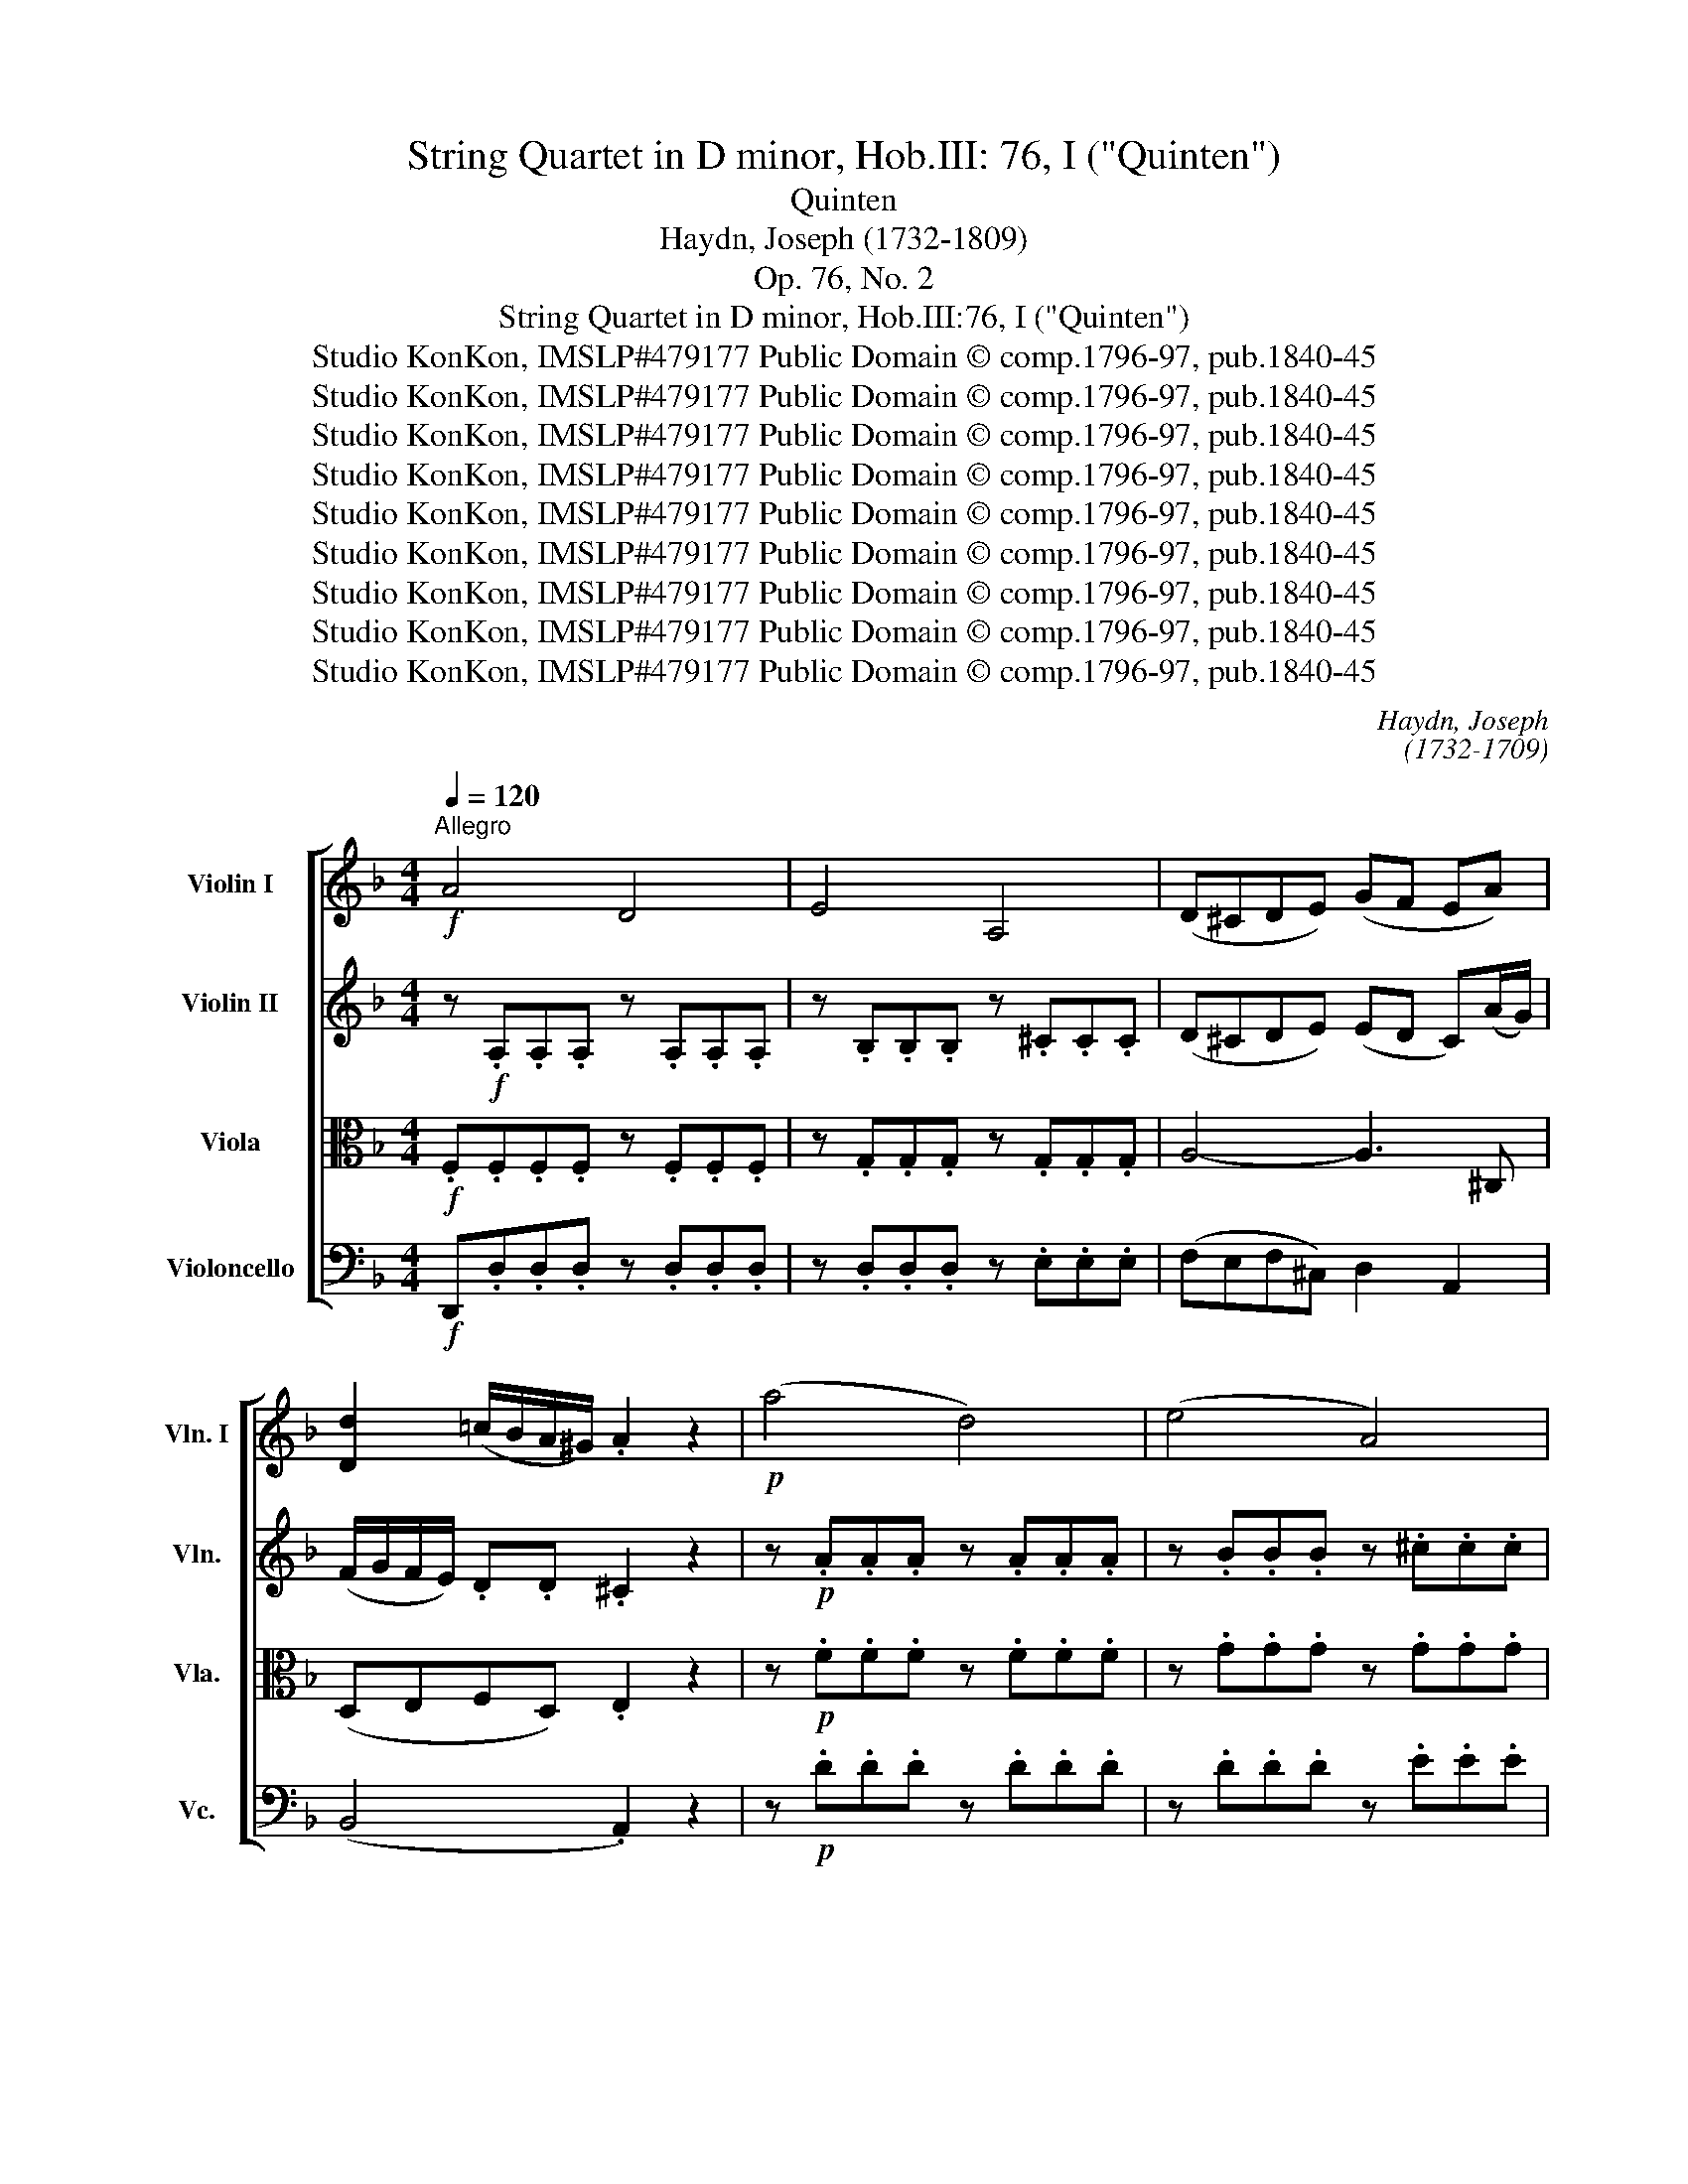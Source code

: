 X:1
T:String Quartet in D minor, Hob.III: 76, I ("Quinten")
T:Quinten
T:Haydn, Joseph (1732-1809)
T:Op. 76, No. 2
T:String Quartet in D minor, Hob.III:76, I ("Quinten")
T:Studio KonKon, IMSLP#479177 Public Domain © comp.1796-97, pub.1840-45
T:Studio KonKon, IMSLP#479177 Public Domain © comp.1796-97, pub.1840-45
T:Studio KonKon, IMSLP#479177 Public Domain © comp.1796-97, pub.1840-45
T:Studio KonKon, IMSLP#479177 Public Domain © comp.1796-97, pub.1840-45
T:Studio KonKon, IMSLP#479177 Public Domain © comp.1796-97, pub.1840-45
T:Studio KonKon, IMSLP#479177 Public Domain © comp.1796-97, pub.1840-45
T:Studio KonKon, IMSLP#479177 Public Domain © comp.1796-97, pub.1840-45
T:Studio KonKon, IMSLP#479177 Public Domain © comp.1796-97, pub.1840-45
T:Studio KonKon, IMSLP#479177 Public Domain © comp.1796-97, pub.1840-45
C:Haydn, Joseph
C:(1732-1709)
Z:Haydn, Joseph
Z:Studio KonKon, IMSLP#479177
Z:Public Domain © comp.1796-97, pub.1840-45
%%score [ ( 1 2 ) ( 3 4 ) 5 6 ]
L:1/8
Q:1/4=120
M:4/4
K:Dmin
V:1 treble nm="Violin I" snm="Vln. I"
V:2 treble 
V:3 treble nm="Violin II" snm="Vln."
V:4 treble 
V:5 alto nm="Viola" snm="Vla."
V:6 bass nm="Violoncello" snm="Vc."
V:1
!f!"^Allegro" A4 D4 | E4 A,4 | (D^CDE) (GF EA) | [Dd]2 (=c/B/A/^G/) .A2 z2 |!p! (a4 d4) | (e4 A4) | %6
({/e} d^cde) (gfe)f | (agf)a (c'ba)d' |!mf! .^c'2 z ._b .a2 z .B | .A2 z .B, .A,2 z!f! .^F | %10
({/A} G^FGA) B2 (A/G/=F/E/) | .A z .^C z .D2 z2 | (A/=c/f/a/) (.c'.c') (c'd) (c'/b/a/g/) | %13
 (f/e/)(a/g/) (f/e/)(d/c/) (B2 A).c | c/D/E/^F/ G/A/B/c/ .d.d.d.g | (Te3 d/e/) (=fa).c'.c' | %16
 (c'=b).b.b z ._b.b.b | (ba).a.a{/d} d'2 (c'/b/a/g/) | (f3 g/f/) .ec/d/ e/f/g/a/ | b4 e4 | c'4 f4 | %21
 d' z .g z .c' z .f.c' |"^cresc." ([cg]b).a.c' ([cg]b).a.c' | %23
!f! (g/b/)(g/b/) .a.c' (g/b/)(g/b/) .a.c' |!p! (b4 a4) | (d'4 g2) z!<(! (c' | %26
 .c')!<)!!<(! b-.b!<)!!<(! a- .a!<)!!<(! g-.g!<)!a |!p! (b4 a4 | ^g4 a2) z!<(! ^f- | %29
 .f!<)!!<(! g-.g!<)!!<(!e- .e!<)!!<(! =f-.f!<)!g- | .g2 z!<(! c'- .c'2!<)! z e | %31
!f! (f/e/f/)g/ _a/f/g/e/ .f/(c/B/c/) (_A/c/f/).f/ | %32
 (g/f/g/)._a/ b/g/a/f/ .g/(c/=B/c/) (E/c/g/).g/ | _a4 (T_d3 c/d/) | b4 (T_D3 C/D/) | %35
 C._e'.e'.e' (e'2 _d'/c'/b/_a/) | (g/_a/g/a/) (b/c'/b/c'/) (_d'/c'/b/a/) (g/f/_e/_d/) | %37
 c.c'.c'.c' (c'2 b/_a/g/f/) | (=e/f/e/f/) (g/_a/g/a/) (b/a/g/f/) (e/_d/c/B/) | %39
 _A.c.c.c c2 (B/A/G/F/) | (C/<c/)(C/<c/) (C/<c/)(C/<c/) (C/<B/)(C/<_A/) (C/<G/)(C/<A/) | %41
 (C/<G/)(C/<G/) (C/<G/)(C/<c/) (C/<B/)(C/<_A/) (C/<G/)(C/<A/) | %42
 (C/<G/)(C/<G/) (C/<G/)(C/<c/) (C/<B/)(C/<_A/) (C/<G/)(C/<A/) |{/C} .G.c!p!.c.c!<(! .c.c.c!<)!.c | %44
!mf! c/D/E/^F/ G/=A/B/c/ .d.d.d.g | (Te3 d/e/) (fa).c'.c' | (c'=b).b.b z _bbb | %47
 (ba).a.a{/d} d'2 (c'/b/a/g/) | (f3 g/f/) (e/f/)g/a/ b/a/b/g/ | %49
 (f/g/)a/b/ (c'/d'/)e'/f'/ (g'a'b')e' | (f'g'a')f' (g'a'b')e' | %51
 (f'/e'/f'/)a'/ (f'/e'/f'/)a'/ .f'2 z2 | (c'/d'/c'/=b/) (c'/d'/c'/b/) .c'2 z2 | %53
 (f/g/f/e/) (f/g/f/e/) .f2 z2 |!p! (c'/d'/c'/=b/) (c'/d'/c'/b/) .c'2 z2 | z8 :: %56
 z!f! .[C_E].[CE].[CE] z .D.D.D | z .D.D.D z .D.D.D | (d4 G4) | (A4 D4) | (_E4 B4) | (A4 _e4) | %62
 (d/f/b/d'/) .f'.f' (f'g) (f'/_e'/)d'/c'/ | (b/a/d'/).c'/ b/a/g/f/ _e/d/g/f/ e/d/c/B/ | %64
 (c/A/c/).B/ A/G/F/_E/ D/F/B/d/ f/_e/d/c/ | (c/=B/d/).c/ B/_A/G/F/ _E/G/c/_e/ g/f/e/d/ | %66
 (d/^c/=e/).d/ c/_B/=A/G/ F/A/d/f/ a/f/e/d/ | b/f/e/d/ e/b/a/^g/ a/e/d/^c/ d/a/=g/^f/ | %68
 g/d/^c/=B/ c/g/=f/e/ f/d/c/e/ d/f/e/g/ | f/d/^c/e/ d/f/e/g/ f/d/c/e/ d/f/e/g/ | %70
 .f/(d/^c/d/ c/d/c/d/) .f/(d/c/d/ c/d/c/d/) |({/^c} a4 d4) | (e4 A4) | (f4 B4) | (c4 F4) | %75
 (d2 .G2) (_e2 .A2) | f4 =B4 | g4 c4 | c'4!p! ^g4 | a8- | a4 (^d4 | e8) | (f4 =B4) | (c4 ^F4) | %84
 ^G4 z .d.d.d | (c/d/c/=B/) .A2 z (^G/A/) (G/A/)(G/A/) | (=B/A/B/c/) .B2 z .d.d.d | %87
 (c/d/c/=B/) .A2 z (^G/A/) (G/A/)(G/A/) | (=B4 E4) | (=B4 E4) |!pp! (=B2 E2) (B2 E2) | (=B4 E4) | %92
 (=G4 C4) |!<(! (D4!<)! G,4) |!f! (E/G/c/e/) .g.g{ag^f} !>!g2 z2 | %95
 (E/G/=B/e/) .g.g{ag^f} !>!g2 z2 | (E/G/_B/e/) .g.g{ag^f} !>!g2 z2 | %97
!ff!"^rit." .g2 .[A^c']2 [Ae']2 !fermata!z2 |!p! (A4 D4) | (E4 A,4) | (D^CDE) (GF EA) | %101
 d2 (=c/B/A/^G/)!<(! (A=B/^c/ d/e/f/!<)!=g/) |!f! (a4 d4) | (e4 A4) |({/e} d^cde) (gfe)f | %105
 (agf)a (c'ba)d' | .^c'2 z"^dim." ._b .a2 z .B | .A2 z2!p! (B,4 | A,4) z2 z!f! .^F | %109
 .G.^F.G.A B3 B | .A.G.A.=B c3 c | ._B.A.B.^c d3 d | ^c/d/e/f/ e/f/g/a/ (b/a/)(b/a/) b/g/f/e/ | %113
 d/e/f/g/ f/g/a/b/ a/^c'/d'/c'/ d'/f'/e'/d'/ | ^c'/d'/c'/d'/ e'/f'/e'/f'/ g'2 z!<(! f'- | %115
 .f'2!<)! z!<(! e'- .e'2!<)! z!<(! d'- | .d'2!<)! z!<(! ^c'- .c'2!<)! z d' | %117
 (d3 e/d/) (^c/d/)(e/f/) (g/e/)(g/e/) | (d3 e/d/) (^c/d/)(e/f/) (g/e/)(g/e/) | %119
"^cresc." .d.f.e.a .d.f.e.a |!f! .f.a ([da]/d'/)([da]/d'/) .[db].d' ([da]/d'/)([da]/d'/) | %121
 (b4 a4) | ^g4 !fermata!=g2 !fermata!z!<(! f- | .f2!<)! z!<(! e- .e2!<)! z!<(! d- | %124
 .d2!<)! z!<(! ^c- .c2!<)! z c |!f! (d/f/b/=c'/) .d'.d' .d'2 z2 | (_e/f/a/c'/) ._e'.e' .e'2 z2 | %127
 (d/f/b/c'/) .d'.d' .d'2 z2 | (_e/g/c'/d'/) ._e'.e' e'2 z2 |!p! (d'4 g4) | (a4 d4) | %131
 z (.=e.e.e) z (.f.f.f) | z (.^g.g.g) z (.a.a.a) | z (.a.a.a) z (.b.b.b) | z (.^c'.c'.c') d'2 z2 | %135
 z (.e'.e'.e') f'2 z2 |!pp! z2 (.^C2 .C2 .C2) |1!<(! D8!<)! :|2 !fermata!=C6 !fermata!z z || %139
!f! (d/_e/d/^c/) (d/e/d/c/) d/g/b/a/ g/f/=e/d/ | (=c/d/c/=B/) (c/d/c/B/) c/f/a/g/ f/e/d/c/ | %141
 _B/a/g/f/ e/d/c/B/ A/g/f/e/ d/c/B/A/ | ^G d2 f2 e2 d | ^c a2 a2 a2 a | %144
 (b/=c'/b/a/) (b/c'/b/a/) .b.b z b | (a/b/a/^g/) (a/b/a/g/) .a.a z (a | .^g).g z (g .=g).g z g | %147
"^cresc." f4 (T^f3 e/f/) |!f! (g/^f/g/a/) (g/f/g/a/) g g2 g | .g z .=f z .e z .^c z | %150
!p!!<(! (d4 A4) | (B4!<)! ^C4) |!ff! .D z .[A,E] z .[A,F] z .[E^c] z | %153
 .d z .[Ae] z .[Af] z .[e^c'] z | [Ddd']2 z2 z4 |] %155
V:2
 x8 | x8 | x8 | x8 | x8 | x8 | x8 | x8 | x8 | x8 | x8 | x8 | x8 | x8 | x8 | x8 | x8 | x8 | x8 | %19
 x8 | x8 | x8 | x8 | cccc cccc | x8 | x8 | x8 | x8 | x8 | x8 | x8 | x8 | x8 | x8 | x8 | x8 | x8 | %37
 x8 | x8 | x8 | x8 | x8 | x8 | x8 | x8 | x8 | x8 | x8 | x8 | x8 | x8 | x8 | x8 | x8 | x8 | x8 :: %56
 x8 | x8 | x8 | x8 | x8 | x8 | x8 | x8 | x8 | x8 | x8 | x8 | x8 | x8 | x8 | x8 | x8 | x8 | x8 | %75
 x8 | x8 | x8 | x8 | x8 | x8 | x8 | x8 | x8 | x8 | x8 | x8 | x8 | x8 | x8 | x8 | x8 | x8 | x8 | %94
 x8 | z4 x4 | z4 x4 | x8 | x8 | x8 | x8 | x8 | x8 | x8 | x8 | x8 | x8 | x8 | x8 | x8 | x8 | x8 | %112
 x8 | x8 | x8 | x8 | x8 | x8 | x8 | x8 | x8 | x8 | x8 | x8 | x8 | x8 | x8 | x8 | x8 | x8 | x8 | %131
 x8 | x8 | x8 | x8 | x8 | x8 |1 x8 :|2 x8 || x8 | x8 | x8 | x8 | x8 | x8 | x8 | x8 | x8 | x8 | x8 | %150
 x8 | x8 | x8 | x8 | x8 |] %155
V:3
 z!f! .A,.A,.A, z .A,.A,.A, | z .B,.B,.B, z .^C.C.C | (D^CDE) (ED C)(A/G/) | %3
 (F/G/F/E/) .D.D .^C2 z2 | z!p! .A.A.A z .A.A.A | z .B.B.B z .^c.c.c | d2 z (A/e/) (ed^c)d | %7
 (fed)f (agf)a |!mf! .g2 z .f .e2 z .F | .E2 z2 z2 z!f! .D | .D.D.D.D D2 z2 | %11
 .[A,F] z .[A,F] z .D2 z2 | z8 | z8 | (d4 G4) | (B4 F2) c2 | d4 z .e.e.e | %17
 (ef).f.f (B>c) _e/d/c/B/ | (A3 B/A/) G2 z2 | [G,E][GB][GB][GB] [GB][GB][GB][GB] | %20
 [A,F][FA][FA][FA] [FA][FA][FA][FA] | .[A^f].[Af] z .[Bg] z .[ce] z .[c=f] | %22
 z"^cresc." (ga).a z (ga).a |!f! z (GA).A z (GA).A |!p! (B4 A4) | (d4 G2) z!<(! (a | %26
 .a)!<)!!<(! g-.g!<)!!<(! f- .f!<)!!<(! e-.e!<)!f |!p! (B4 A4 | ^G4 A2) z!<(! c- | %29
 .c!<)!!<(! d-.d!<)!!<(! B- .B!<)!!<(! c-.c!<)!d- | .d2 z!<(! [Be]- .[Be]2!<)! z G | %31
!f! [_A,F]2 .c._d .c z z2 | [G,Ec] z .c.=B .c z z2 | !>!C4 !>!_D4 | (T_D3 C/D/) .B2 .B2 | %35
 (_A4 _D4) | (_E4 G,4) | (_A,4 F4) | (G2 =E2) (C2 G2) | _A2 A4 F2 | G2 z _A (GFEF) | %41
 E2 z _A (GFEF) | E2 z _A (GFEF) | E2 z2 z4 |!mf! (d4 B2 G2) | c4 F2 c2 | d4 z .e.e.e | %47
 (ef).f.f (B>c) (_e/d/c/B/) | A4 B2 [B,=E]2 | [A,F]4 E4 | [A,F]4 E4 | %51
 .[A,F].[A,F].[A,F].[A,F] [A,F]2 z2 | .B.B.B.B B2 z2 | .C.D.C.D C2 z2 |!p! .B.B.B.B B2 z2 | z8 :: %56
 z .A,.A,.A, z .C.C.C | z .B,.B,.B, z .A,.A,.A, | z8 | z8 | (_e4 G4) | (F4 c4) | (B4 _E4) | %63
 (F4 B,4) | z8 | z8 | z8 | (G2 C2) (F2 B,2) | (E2 A,2) .D.G.F.^C | .D.G.F.^C .D.G.F.C | %70
 D2 (F4 D2) | A2 A4 D2- | D2 E4 A,2- | A,2 F4 B,2- | B,2 C4 F2- | F2 G4 A2 | %76
 [F=B][FB][FB][FB] [FB][FB][FB][FB] | [Gc][Gc][Gc][Gc] [Gc][Gc][Gc][Gc] | [Gc]2 z2 z4 | %79
!p! (f4 ^c4) | (d4 A4) | (^G4 =B4) | [^G=B]8 | (A4 ^D4) | .E.E.E.E z .E.E.E | z EEE z ^DDD | %86
 z EEE z EEE | z EEE z ^DDD | z EEE z EEE | z EEE z EEE | z!pp! E z E z E z E | z2 (.E2 .E2 .E2) | %92
 [=G,E]8- |!<(! [=G,E]8!<)! |!f! [G,E]4 (E/G/c/e/) .g.g |{ag^f} !>!g2 z2 (E/G/=B/e/) .g.g | %96
{ag^f} !>!g2 z2 (E/G/_B/d/) .g.g |!ff! .g2 .e2 [E^c]2 !fermata!z2 | z!p! .A,.A,.A, z .A,.A,.A, | %99
 z .B,.B,.B, z .^C.C.C | (D^CDE) (ED C)(A/G/) | (F/G/F/E/) DD!<(! ^C2!<)! z2 | %102
 z!f! .A.A.A z .A.A.A | z .B.B.B z .^c.c.c | d2 z ((A/e/)) (ed^c)d | (fed)f (agf)a | %106
 .g2 z"^dim." .f .e2 z .F | .E2 z2 z4 | z8 | z2 z!f! .D .D.C.D.E | F3 .F .E.D.E.^F | %111
 G3 .G .=F.E.F.^G | A2 [E^c]4 [Ec]2 | [Fd]2 [Fd]4 [Fd]2 | ([Ge]2 [Fd]2 [E^c]2) z!<(! a- | %115
 .a2!<)! z!<(! g- .g2!<)! z!<(! f- | .f2!<)! z!<(! e- .e2!<)! z2 | (A3 B/A/) B2 E2 | %118
 F (A2 B/A/) .B.B.E.E |"^cresc." .F A2 .^c .d A2 .c |!f! d2 d4 d2 | d8- | %122
 d4 !fermata!e2 !fermata!z!<(! d- | .d2!<)! z!<(! c- .c2!<)! z!<(! A- | %124
 .A2!<)! z!<(! G- .G2!<)! z g |!f! f4 B4 | c4 F4 | f4 B4 | c4 F2 z2 | z!p! (.c.c.c) z (.B.B.B) | %130
 z (.^c.c.c) z (.d.d.d) | z (.^c.c.c) z (.d.d.d) | z (.=B.B.B) z (.^c.c.c) | %133
 z (.a.a.a) z (._b.b.b) | z (.e.e.e) f2 z2 | z (.^c'.c'.c') d'2 z2 | %136
!pp! z2 (.[A,E]2 .[A,E]2 .[A,E]2) |1!<(! [A,D]8!<)! :|2 !fermata![A,D]6 !fermata!z!<(! D-!<)! || %139
 .D2 z!<(! D-!<)! .D2 z!<(! C-!<)! | .C2 z!<(! C-!<)! .C2 z!<(! B,-!<)! | %141
 .B,2 z!f! (G/F/ E) z F z | D4 ^G4 | (A/E/D/E/) (^C/D/C/E/) (D/E/D/F/) (E/F/E/=G/) | %144
 .F.F z F (G/A/G/^F/) (G/A/G/=F/) | .E.E z E (F/G/F/E/) (F/G/F/E/) | D4 (TE3 D/E/) | %147
"^cresc." D4 =c4 |!f! B4- B B2 B | .A z .A z .G z .E z |!p!!<(! (F4 ^F4) | ([G,G]4!<)! [_B,=E]4) | %152
!ff! .[A,F] z .^C z .D z .G z | .F z .[E^c] z .[Dd] z .[Ag] z | [DAf]2 z2 z4 |] %155
V:4
 x8 | x8 | x8 | x8 | x8 | x8 | x8 | x8 | x8 | x8 | x8 | x8 | x8 | x8 | x8 | x8 | x8 | x8 | x8 | %19
 x8 | x8 | x8 | x8 | x8 | x8 | x8 | x8 | x8 | x8 | x8 | x8 | x8 | x8 | x8 | x8 | x8 | x8 | x8 | %38
 x8 | x8 | x8 | x8 | x8 | x8 | x8 | x8 | x8 | x8 | x8 | x4 (B,3 G,) | z4 (B,3 G,) | x8 | x8 | x8 | %54
 x8 | x8 :: x8 | x8 | x8 | x8 | x8 | x8 | x8 | x8 | x8 | x8 | x8 | x8 | x8 | x8 | x8 | x8 | x8 | %73
 x8 | x8 | x8 | x8 | x8 | x8 | x8 | x8 | x8 | x8 | x8 | x8 | x8 | x8 | x8 | x8 | x8 | x8 | x8 | %92
 x8 | x8 | x8 | x8 | x8 | x8 | x8 | x8 | x8 | x8 | x8 | x8 | x8 | x8 | x8 | x8 | x8 | x8 | x8 | %111
 x8 | x8 | x8 | x8 | x8 | x8 | x8 | x8 | x8 | x8 | x8 | x8 | x8 | x8 | x8 | x8 | x8 | x8 | x8 | %130
 x8 | x8 | x8 | x8 | x8 | x8 | x8 |1 x8 :|2 x8 || x8 | x8 | x8 | x8 | x8 | x8 | x8 | x8 | x8 | x8 | %149
 x8 | x8 | x8 | x8 | x8 | x8 |] %155
V:5
!f! .F,.F,.F,.F, z .F,.F,.F, | z .G,.G,.G, z .G,.G,.G, | A,4- A,3 ^C, | (D,E,F,D,) .E,2 z2 | %4
 z!p! .F.F.F z .F.F.F | z .G.G.G z .G.G.G | A4- A2 z2 | z4 z2 z .f |!mf! .e2 z .d .^c2 z .D | %9
 .^C2 z .F, .E,2 z!f! .A, | .G,.C.B,.C D2 z2 | .D z .G, z .F,2 z2 | (F4 B,4) | (C4 F,4) | %14
 .B,.B,.B,.B, .B.B.B.B | .B.B.B.B A2 F2 | F4 z .G.G.G | (GF).F.F [G,D]4 | (C4 C,2) z2 | %19
 E,EEE EEEE | F,[A,F][A,F][A,F] [A,F][A,F][A,F][A,F] | .D.D z .d z .G z .A | %22
"^cresc." (BE).F.B (BE).F.B |!f! (BE).F.B (BE.F) z |!p! (F4 E4 | D4 E2) z!<(! (F | %26
 .F)!<)!!<(! d-.d!<)!!<(! c- .c!<)!!<(! B-.B!<)! z |!p! (F4 E4 | D4 E2) z!<(! A- | %29
 .A!<)!!<(! B-.B!<)!!<(! G- .G!<)!!<(! A-.A!<)!G- | .G2 z!<(! G- .G2!<)! z B, | %31
!f! _A,2 ._A.B .A z z2 | C z .E.F .E z z2 | F2 _A,4 (_A>F) | _E2 E4 E2 | [_A,_E]4 F4 | G4 [_EB]4 | %37
 c2 z2 (_D4 | C4) =E,4 | F,2 F4 F,2 | E,2 z2 z (C,C).C | C,2 z2 z (C,C).C | C,2 z2 z (C,C).C | %43
 .C,2 z2 z4 |!mf! (^F,4 G,2) B2 | BBBB A2 =F2 | F4 z .G.G.G | (GF).F.F [G,D]4 | C6 C2- | %49
 C2 C4 C2- | C2 C4 C2- | C.C.C.C C2 z2 | .G.G.G.G G2 z2 | .A,.B,.A,.B, A,2 z2 |!p! .G.G.G.G G2 z2 | %55
 z8 :: z!f!!f! .^F,.F,.F, z .F,.F,.F, | z .G,.G,.G, z .^F,.F,.F, | z .G,.G,.G, z .G,.G,.G, | %59
 z .^F,.F,.F, z .F,.F,.F, | z .G,.G,.G, z ._E.E.E | z .=F.F.F z .A,.A,.A, | B,2 z2 z4 | z8 | z8 | %65
 (G4 C4) | z8 | z2 (C2 F,2) (B,2 | E,2) (A,2 D,2) z2 | z8 | z4 (^G,4 | A,2) z2 (F4 | B,4) (C4 | %73
 F,4) (D4 | G,4) (A,4 | D,2) D2 z2 _E2 | _AAAA AAAA | GCCC CCCC | Gccc!p! cccc | FFFF FFFF | %80
 FFFF FFFF | EEEE EEEE | (d4 E4) | (^D4 A4) | .^G.^G,.G,.G, z .G,.G,.G, | z A,A,A, z A,A,A, | %86
 z ^G,G,G, z G,G,G, | z A,A,A, z A,A,A, | z ^G,G,G, z G,G,G, | z ^G,G,G, z G,G,G, | %90
 z!pp! ^G, z G, z G, z G, | z2 (.^G,2 .G,2 .G,2) | (E,4 =G,2 C2) |!<(! ((=B,4!<)! [B,D]4)) | %94
!f! [G,E]8 | [G,D]8 | [G,D]8 |!ff! .^C2 .E2 [A,G]2 !fermata!z2 | z!p! .F,.F,.F, z .F,.F,.F, | %99
 z .G,.G,.G, z .G,.G,.G, | A,4- A,3 ^C, | (D,E,F,D,)!<(! .E,2!<)! z2 | z!f! .F.F.F z .F.F.F | %103
 z .G.G.G z .G.G.G | A4- A2 z2 | z4 z2 z .f | .e2 z"^dim." .d .^c2 z .D | .^C2 z2!p! (F,4 | %108
 E,4) z2 z!f! .D | D3 .C .B,.A,.B,.G, | F,2 z .G, C,2 z2 | z2 z A, D,2 z .D | E2 G4 G2 | %113
 (F2 A2 F2 D2) | (B2 A2 G2) z!<(! d- | .d2!<)! z!<(! B- .B2!<)! z!<(! A- | %116
 .A2!<)! z!<(! G- .G2!<)! z2 | (F3 G/F/) G2 ^C2 | D (F2 G/F/) .G.G.^C.C | %119
"^cresc." D2 z .G .FD z .E |!f! F2 c2 B2 c2 | (B4 c4) | d4 !fermata!A2 !fermata!z!<(! A- | %123
 .A2!<)! z!<(! G- .G2!<)! z!<(! F- | .F2!<)! z!<(! E- .E2!<)! z E |!f! D4 (D/F/B/c/) .d.d | %126
 _e2 z2 (_E/F/A/c/) .e.c | d2 z2 (D/F/B/c/) .d.d | _e2 z2 [C_E]2 z2 | z!p! (.A.A.A) z (.B.B.B) | %130
 z (.G.G.G) z (.F.F.F) | z (.A.A.A) z (.A.A.A) | z (.d.d.d) z (.e.e.e) | z (.d.d.d) z (.d.d.d) | %134
 z (.A.A.A) F2 z2 | z (.A.A.A) A2 z2 |!pp! z2 (.G,2 .G,2 .G,2) |1!<(! F,8!<)! :|2 %138
 !fermata!D,6 !fermata!z z || z!<(! A,-!<)! .A,2 z!<(! B,-!<)! .B,2 | %140
 z!<(! G,-!<)! .G,2 z!<(! A,-!<)! .A,2 |!f! D, z E, z ^C, z D, z | ^G,4 D (E2 F/D/) | %143
 E^C (A,/=B,/A,/C/) (B,/C/B,/D/) (C/D/C/E/) | .D.D z D (E/F/E/D/) (E/F/E/D/) | %145
 .^C.C z C (D/E/D/C/) (D/E/D/=C/) | =B,4 (T^C3 B,/C/) |"^cresc." D8- |!f! D4 E4- | %149
 .E z .F z ._B z .G z |!p!!<(! F2 A,2 =C4 | (B,4!<)! G,4) |!ff! .F, z .A, z .A, z .[A,G] z | %153
 .[A,A] z .[A,G] z .[A,F] z .[A,F] z | [A,F]2 z2 z4 |] %155
V:6
!f! D,,.D,.D,.D, z .D,.D,.D, | z .D,.D,.D, z .E,.E,.E, | (F,E,F,^C,) D,2 A,,2 | (B,,4 .A,,2) z2 | %4
 z!p! .D.D.D z .D.D.D | z .D.D.D z .E.E.E | (FEF^C) (D2 A,) z | z8 | z8 | %9
 z2 z .D, .^C,2 z!f! .=C, | .B,,.A,,.B,,.^F,, G,,2 z2 | .A,, z .A,, z .D,,2 z2 | z8 | z8 | z8 | %15
 z8 | (G,4 C,4) | (D,4 G,,4) | C,CCC C2 z2 | C,,C,C,C, C,C,C,C, | C,,C,C,C, C,C,C,C, | %21
 .C, z .B,, z .B, z .A, z |"^cresc." .E,.C,.F,.C, .E,.C,.F, z | %23
!f! (E,,/C,,/E,,/C,,/) (F,,/C,,/F,,/C,,/) (E,,/C,,/E,,/C,,/) .F,, z |!p! (D4 C4 | B,6) z!<(! (A, | %26
 .A,)!<)!!<(! B,-.B,!<)!!<(! C- .C!<)!!<(! C,-.C,!<)! z |!p! (D4 C4 | =B,4 C2) z!<(! D- | %29
 .D!<)!!<(! G,-.G,!<)!!<(! C- .C!<)!!<(! F,-.F,!<)!B,- | .B,2 z!<(! C,- .C,2!<)! z C, | %31
!f! F,2 z2 F,2 z2 | E,2 z2 E,2 z2 | F,,F,F,F, F,F,F,F, | G,,G,G,G, G,G,G,G, | _A,2 z2 z4 | z8 | %37
 z8 | z8 | (F,,4 _D,,4) | (C,,C,).C, z z4 | (C,,C,).C, z z4 | (C,,C,).C,.C, .C,.C,.C,.C, | %43
 C,,2 z2 z4 | z8 | z8 |!mf! (G,4 C,4) | (D,4 G,,4) | C,C,C,C, C,C,C,C, | F,F,F,F, F,F,F,F, | %50
 F,F,F,F, F,F,F,F, | .F,.F,.F,.F, F,2 z2 | .E.E.E.E E2 z2 | .F,.F,.F,.F, F,2 z2 | %54
!p! .E.E.E.E E2 z2 | %55
!<(! (F,,/G,,/F,,/E,,/) (F,,/G,,/F,,/E,,/) (F,,/G,,/F,,/E,,/) (F,,/G,,/F,,/!<)!E,,/) :: %56
!f! (D,,4 A,,4) | (G,,4 D,4) | z ._E,.E,.E, z .E,.E,.E, | z .D,.D,.D, z .D,.D,.D, | %60
 z .C,.C,.C, z .C.C.C | z .C.C.C z .F,.F,.F, | B,2 z2 z4 | z8 | (F,4 B,,4) | z8 | (A,,4 D,,4) | %67
 z8 | z8 | z8 | (D,4 B,,4) | A,,2 z2 (D,4 | G,,4) (A,,4 | D,,4) (B,4 | _E,4) (F,4 | B,,4) C,4 | %76
 D,D,D,D, D,D,D,D, | _E,E,E,E, E,E,E,E, | =E,EEE!p! EEEE | F4 z4 | z8 | z8 | %82
!p! E,,E,E,E, E,E,E,E, | E,,E,E,E, E,E,E,E, | (E,,4 =B,,4) | (F,,4 C,4) | (E,,4 =B,,4) | %87
 (F,,4 C,4) | (E,,4 =B,,4) | (E,,4 =B,,4) |!pp! (E,,2 =B,,2) (E,,2 B,,2) | E,,8 | %92
 (.C,,.C,,.C,,.C,,) (.C,,.C,,.C,,.C,,) |!<(! C,,C,,C,,C,, C,,C,,C,,!<)!C,, | %94
!f! .C,,.C,.C,.C, .C,.C,.C,.C, | =B,,B,,B,,B,, B,,B,,B,,B,, | _B,,B,,B,,B,, B,,B,,B,,B,, | %97
!ff! .A,, z .A,, z A,,2 !fermata!z2 | z!p! .D,.D,.D, z .D,.D,.D, | z .D,.D,.D, z .E,.E,.E, | %100
 (F,E,F,^C,) D,2 A,,2 | (B,,4!<(! .A,,2)!<)! z2 | z!f! .D.D.D z .D.D.D | z .D.D.D z .E.E.E | %104
 (FEF^C) (D2 A,) z | z8 | z8 | z4!p! (D,4 | ^C,4) z2 z!f! .=C, | .B,,.A,,.B,,.^F,, G,,3 .C, | %110
 =F,,2 z2 z2 z .D, | G,,2 z2 z2 z .B,, | A,,A,,A,,A,, A,,A,,A,,A,, | A,,A,,A,,A,, A,,A,,A,,A,, | %114
 A,,A,,A,,A,, A,,2 z!<(! D,- | .D,2!<)! z!<(! G,- .G,2!<)! z!<(! A,- | %116
 .A,2!<)! z!<(! A,,- .A,,2!<)! z2 | D,D,D,D, D,D,D,D, | D,D,D,D, D,D,D,D, | %119
"^cresc." .D,.D.^C.A, z .D.C.A, |!f! D2 (^F,/D,/F,/D,/) (G,/D,/G,/D,/) (F,/D,/F,/D,/) | (G,4 A,4) | %122
 =B,4 !fermata!^C2 !fermata!z!<(! D- | .D2!<)! z!<(! G,- .G,2!<)! z!<(! A,- | %124
 .A,2!<)! z!<(! A,,- .A,,2!<)! z A,, |!f! B,,B,,B,,B,, B,,B,,B,,B,, | B,,B,,B,,B,, B,,B,,B,,B,, | %127
 B,,B,,B,,B,, B,,B,,B,,B,, | B,,B,,B,,B,, B,,2 z2 | z!p! (.^F.F.F) z (.G.G.G) | %130
 z (.E.E.E) z (.D.D.D) | (A,4 D,4) | (E,4 A,,4) | (D,4 G,,4) | (A,,4 D,,4) | z (.A,.A,.A,) D2 z2 | %136
!pp! z2 (.A,,2 .A,,2 .A,,2) |1!<(! D,,8!<)! :|2 !fermata!^F,,6 !fermata!z z || %139
 z!<(! ^F,-!<)! .F,2 z!<(! G,-!<)! .G,2 | z!<(! E,-!<)! .E,2 z!<(! =F,-!<)! .F,2 | %141
 z!f! D, z E, z ^C, z (D,/=C,/) | (B,,/C,/B,,/D,/) (B,,/C,/B,,/D,/) (B,,/C,/B,,/D,/) .B,,.B,, | %143
 A,,2 A,,2 A,,2 A,,2 | A,,8- | A,,8- | A,,8 | %147
"^cresc." (B,,/C,/B,,/A,,/) (B,,/C,/B,,/A,,/) (B,,/C,/B,,/A,,/) (B,,/C,/B,,/A,,/) | %148
!f! (G,,/A,,/B,,/C,/ B,,/A,,/G,,/=F,,/) (E,,/F,,/G,,/A,,/ G,,/F,,/E,,/D,,/) | %149
 .^C,, z .D,, z .G,, z .A,, z | %150
!p!!<(! (D,,/E,,/D,,/^C,,/) (D,,/E,,/D,,/C,,/) (D,,/E,,/D,,/C,,/) (D,,/E,,/D,,/C,,/) | %151
 (D,,/E,,/D,,/^C,,/) (D,,/E,,/D,,/C,,/) (D,,/E,,/D,,/C,,/) (D,,/E,,/D,,/!<)!C,,/) | %152
!ff! .D,, z .A,, z .D, z .A, z | .D, z .A, z .D, z .A,, z | D,,2 z2 z4 |] %155

